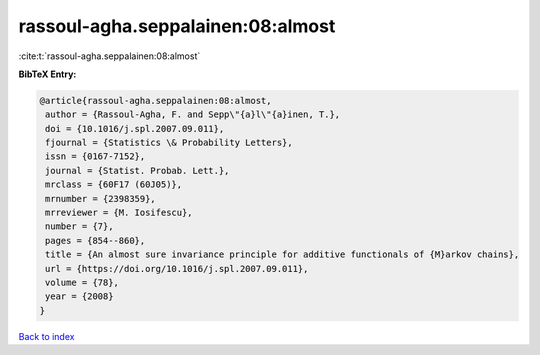 rassoul-agha.seppalainen:08:almost
==================================

:cite:t:`rassoul-agha.seppalainen:08:almost`

**BibTeX Entry:**

.. code-block:: bibtex

   @article{rassoul-agha.seppalainen:08:almost,
    author = {Rassoul-Agha, F. and Sepp\"{a}l\"{a}inen, T.},
    doi = {10.1016/j.spl.2007.09.011},
    fjournal = {Statistics \& Probability Letters},
    issn = {0167-7152},
    journal = {Statist. Probab. Lett.},
    mrclass = {60F17 (60J05)},
    mrnumber = {2398359},
    mrreviewer = {M. Iosifescu},
    number = {7},
    pages = {854--860},
    title = {An almost sure invariance principle for additive functionals of {M}arkov chains},
    url = {https://doi.org/10.1016/j.spl.2007.09.011},
    volume = {78},
    year = {2008}
   }

`Back to index <../By-Cite-Keys.rst>`_
